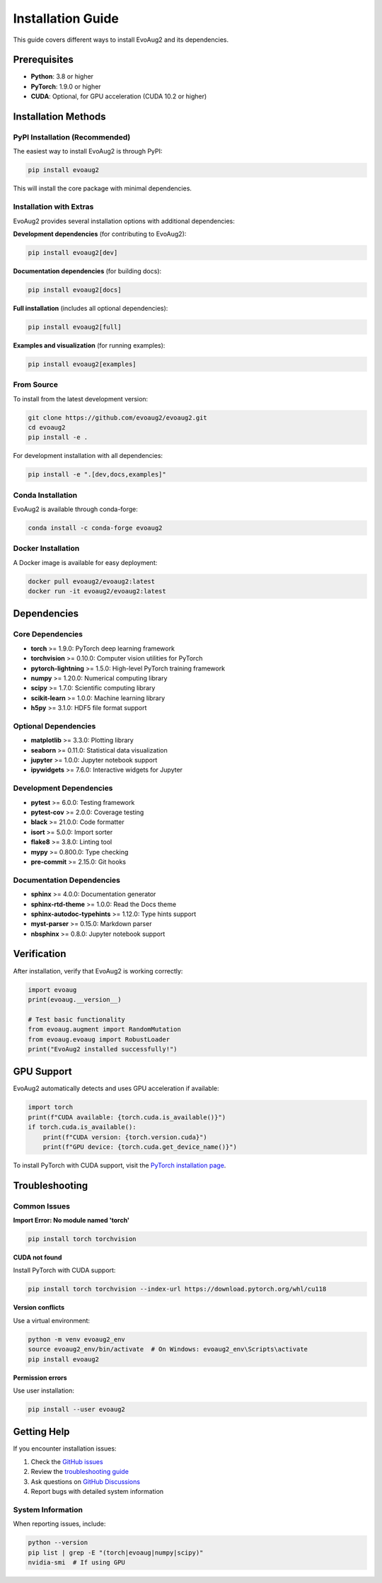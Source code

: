 Installation Guide
==================

This guide covers different ways to install EvoAug2 and its dependencies.

Prerequisites
------------

* **Python**: 3.8 or higher
* **PyTorch**: 1.9.0 or higher
* **CUDA**: Optional, for GPU acceleration (CUDA 10.2 or higher)

Installation Methods
-------------------

PyPI Installation (Recommended)
~~~~~~~~~~~~~~~~~~~~~~~~~~~~~~

The easiest way to install EvoAug2 is through PyPI:

.. code-block:: bash

   pip install evoaug2

This will install the core package with minimal dependencies.

Installation with Extras
~~~~~~~~~~~~~~~~~~~~~~~~

EvoAug2 provides several installation options with additional dependencies:

**Development dependencies** (for contributing to EvoAug2):

.. code-block:: bash

   pip install evoaug2[dev]

**Documentation dependencies** (for building docs):

.. code-block:: bash

   pip install evoaug2[docs]

**Full installation** (includes all optional dependencies):

.. code-block:: bash

   pip install evoaug2[full]

**Examples and visualization** (for running examples):

.. code-block:: bash

   pip install evoaug2[examples]

From Source
~~~~~~~~~~

To install from the latest development version:

.. code-block:: bash

   git clone https://github.com/evoaug2/evoaug2.git
   cd evoaug2
   pip install -e .

For development installation with all dependencies:

.. code-block:: bash

   pip install -e ".[dev,docs,examples]"

Conda Installation
~~~~~~~~~~~~~~~~~

EvoAug2 is available through conda-forge:

.. code-block:: bash

   conda install -c conda-forge evoaug2

Docker Installation
~~~~~~~~~~~~~~~~~~

A Docker image is available for easy deployment:

.. code-block:: bash

   docker pull evoaug2/evoaug2:latest
   docker run -it evoaug2/evoaug2:latest

Dependencies
-----------

Core Dependencies
~~~~~~~~~~~~~~~~

* **torch** >= 1.9.0: PyTorch deep learning framework
* **torchvision** >= 0.10.0: Computer vision utilities for PyTorch
* **pytorch-lightning** >= 1.5.0: High-level PyTorch training framework
* **numpy** >= 1.20.0: Numerical computing library
* **scipy** >= 1.7.0: Scientific computing library
* **scikit-learn** >= 1.0.0: Machine learning library
* **h5py** >= 3.1.0: HDF5 file format support

Optional Dependencies
~~~~~~~~~~~~~~~~~~~~

* **matplotlib** >= 3.3.0: Plotting library
* **seaborn** >= 0.11.0: Statistical data visualization
* **jupyter** >= 1.0.0: Jupyter notebook support
* **ipywidgets** >= 7.6.0: Interactive widgets for Jupyter

Development Dependencies
~~~~~~~~~~~~~~~~~~~~~~~

* **pytest** >= 6.0.0: Testing framework
* **pytest-cov** >= 2.0.0: Coverage testing
* **black** >= 21.0.0: Code formatter
* **isort** >= 5.0.0: Import sorter
* **flake8** >= 3.8.0: Linting tool
* **mypy** >= 0.800.0: Type checking
* **pre-commit** >= 2.15.0: Git hooks

Documentation Dependencies
~~~~~~~~~~~~~~~~~~~~~~~~~

* **sphinx** >= 4.0.0: Documentation generator
* **sphinx-rtd-theme** >= 1.0.0: Read the Docs theme
* **sphinx-autodoc-typehints** >= 1.12.0: Type hints support
* **myst-parser** >= 0.15.0: Markdown parser
* **nbsphinx** >= 0.8.0: Jupyter notebook support

Verification
-----------

After installation, verify that EvoAug2 is working correctly:

.. code-block:: python

   import evoaug
   print(evoaug.__version__)
   
   # Test basic functionality
   from evoaug.augment import RandomMutation
   from evoaug.evoaug import RobustLoader
   print("EvoAug2 installed successfully!")

GPU Support
----------

EvoAug2 automatically detects and uses GPU acceleration if available:

.. code-block:: python

   import torch
   print(f"CUDA available: {torch.cuda.is_available()}")
   if torch.cuda.is_available():
       print(f"CUDA version: {torch.version.cuda}")
       print(f"GPU device: {torch.cuda.get_device_name()}")

To install PyTorch with CUDA support, visit the `PyTorch installation page <https://pytorch.org/get-started/locally/>`_.

Troubleshooting
--------------

Common Issues
~~~~~~~~~~~~

**Import Error: No module named 'torch'**

.. code-block:: bash

   pip install torch torchvision

**CUDA not found**

Install PyTorch with CUDA support:

.. code-block:: bash

   pip install torch torchvision --index-url https://download.pytorch.org/whl/cu118

**Version conflicts**

Use a virtual environment:

.. code-block:: bash

   python -m venv evoaug2_env
   source evoaug2_env/bin/activate  # On Windows: evoaug2_env\Scripts\activate
   pip install evoaug2

**Permission errors**

Use user installation:

.. code-block:: bash

   pip install --user evoaug2

Getting Help
-----------

If you encounter installation issues:

1. Check the `GitHub issues <https://github.com/evoaug2/evoaug2/issues>`_
2. Review the `troubleshooting guide <https://evoaug2.readthedocs.io/en/latest/troubleshooting.html>`_
3. Ask questions on `GitHub Discussions <https://github.com/evoaug2/evoaug2/discussions>`_
4. Report bugs with detailed system information

System Information
~~~~~~~~~~~~~~~~~

When reporting issues, include:

.. code-block:: bash

   python --version
   pip list | grep -E "(torch|evoaug|numpy|scipy)"
   nvidia-smi  # If using GPU 